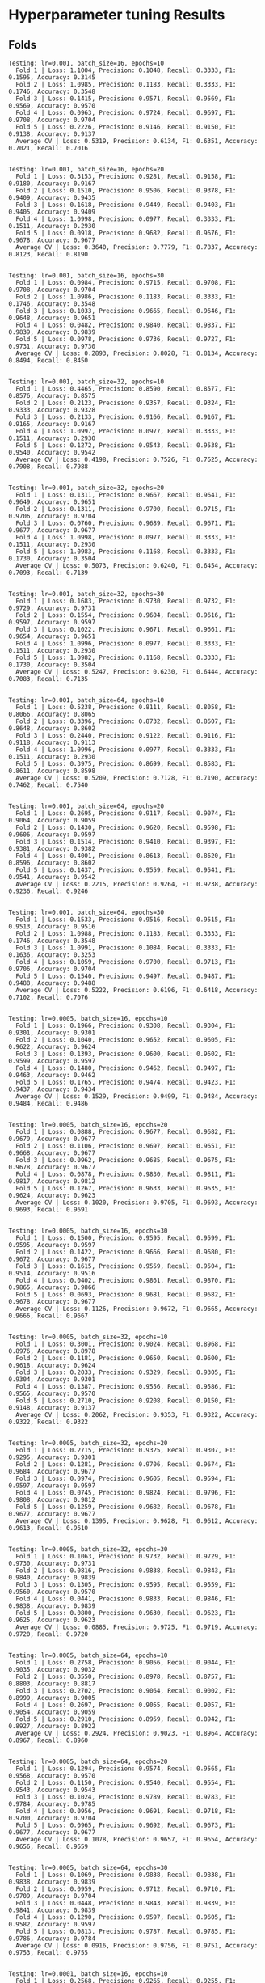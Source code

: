 * Hyperparameter tuning Results

** Folds

: Testing: lr=0.001, batch_size=16, epochs=10
:   Fold 1 | Loss: 1.1004, Precision: 0.1048, Recall: 0.3333, F1: 0.1595, Accuracy: 0.3145
:   Fold 2 | Loss: 1.0985, Precision: 0.1183, Recall: 0.3333, F1: 0.1746, Accuracy: 0.3548
:   Fold 3 | Loss: 0.1415, Precision: 0.9571, Recall: 0.9569, F1: 0.9569, Accuracy: 0.9570
:   Fold 4 | Loss: 0.0963, Precision: 0.9724, Recall: 0.9697, F1: 0.9708, Accuracy: 0.9704
:   Fold 5 | Loss: 0.2226, Precision: 0.9146, Recall: 0.9150, F1: 0.9138, Accuracy: 0.9137
:   Average CV | Loss: 0.5319, Precision: 0.6134, F1: 0.6351, Accuracy: 0.7021, Recall: 0.7016
:
[[file:./images/6893fbb9b59706bd3cfd26f25e3c6ca2a00a041d.png]]
: Testing: lr=0.001, batch_size=16, epochs=20
:   Fold 1 | Loss: 0.3153, Precision: 0.9281, Recall: 0.9158, F1: 0.9180, Accuracy: 0.9167
:   Fold 2 | Loss: 0.1510, Precision: 0.9506, Recall: 0.9378, F1: 0.9409, Accuracy: 0.9435
:   Fold 3 | Loss: 0.1618, Precision: 0.9449, Recall: 0.9403, F1: 0.9405, Accuracy: 0.9409
:   Fold 4 | Loss: 1.0998, Precision: 0.0977, Recall: 0.3333, F1: 0.1511, Accuracy: 0.2930
:   Fold 5 | Loss: 0.0918, Precision: 0.9682, Recall: 0.9676, F1: 0.9678, Accuracy: 0.9677
:   Average CV | Loss: 0.3640, Precision: 0.7779, F1: 0.7837, Accuracy: 0.8123, Recall: 0.8190
:
[[file:./images/da0dfcdae9b1c71906add4520e9342627cd6de0f.png]]
: Testing: lr=0.001, batch_size=16, epochs=30
:   Fold 1 | Loss: 0.0984, Precision: 0.9715, Recall: 0.9708, F1: 0.9708, Accuracy: 0.9704
:   Fold 2 | Loss: 1.0986, Precision: 0.1183, Recall: 0.3333, F1: 0.1746, Accuracy: 0.3548
:   Fold 3 | Loss: 0.1033, Precision: 0.9665, Recall: 0.9646, F1: 0.9648, Accuracy: 0.9651
:   Fold 4 | Loss: 0.0482, Precision: 0.9840, Recall: 0.9837, F1: 0.9839, Accuracy: 0.9839
:   Fold 5 | Loss: 0.0978, Precision: 0.9736, Recall: 0.9727, F1: 0.9731, Accuracy: 0.9730
:   Average CV | Loss: 0.2893, Precision: 0.8028, F1: 0.8134, Accuracy: 0.8494, Recall: 0.8450
:
[[file:./images/e963a308ccabd2b7f8cb00a746f5f7ce58e74eea.png]]
: Testing: lr=0.001, batch_size=32, epochs=10
:   Fold 1 | Loss: 0.4465, Precision: 0.8590, Recall: 0.8577, F1: 0.8576, Accuracy: 0.8575
:   Fold 2 | Loss: 0.2123, Precision: 0.9357, Recall: 0.9324, F1: 0.9333, Accuracy: 0.9328
:   Fold 3 | Loss: 0.2133, Precision: 0.9166, Recall: 0.9167, F1: 0.9165, Accuracy: 0.9167
:   Fold 4 | Loss: 1.0997, Precision: 0.0977, Recall: 0.3333, F1: 0.1511, Accuracy: 0.2930
:   Fold 5 | Loss: 0.1272, Precision: 0.9543, Recall: 0.9538, F1: 0.9540, Accuracy: 0.9542
:   Average CV | Loss: 0.4198, Precision: 0.7526, F1: 0.7625, Accuracy: 0.7908, Recall: 0.7988
:
[[file:./images/11acfb920a9ff114b1d623ae0a612b54fd515024.png]]
: Testing: lr=0.001, batch_size=32, epochs=20
:   Fold 1 | Loss: 0.1311, Precision: 0.9667, Recall: 0.9641, F1: 0.9649, Accuracy: 0.9651
:   Fold 2 | Loss: 0.1311, Precision: 0.9700, Recall: 0.9715, F1: 0.9706, Accuracy: 0.9704
:   Fold 3 | Loss: 0.0760, Precision: 0.9689, Recall: 0.9671, F1: 0.9677, Accuracy: 0.9677
:   Fold 4 | Loss: 1.0998, Precision: 0.0977, Recall: 0.3333, F1: 0.1511, Accuracy: 0.2930
:   Fold 5 | Loss: 1.0983, Precision: 0.1168, Recall: 0.3333, F1: 0.1730, Accuracy: 0.3504
:   Average CV | Loss: 0.5073, Precision: 0.6240, F1: 0.6454, Accuracy: 0.7093, Recall: 0.7139
:
[[file:./images/16dd4b9515a1d4fe7ccb9397f62cdfbe830c508d.png]]
: Testing: lr=0.001, batch_size=32, epochs=30
:   Fold 1 | Loss: 0.1683, Precision: 0.9730, Recall: 0.9732, F1: 0.9729, Accuracy: 0.9731
:   Fold 2 | Loss: 0.1554, Precision: 0.9604, Recall: 0.9616, F1: 0.9597, Accuracy: 0.9597
:   Fold 3 | Loss: 0.1022, Precision: 0.9671, Recall: 0.9661, F1: 0.9654, Accuracy: 0.9651
:   Fold 4 | Loss: 1.0996, Precision: 0.0977, Recall: 0.3333, F1: 0.1511, Accuracy: 0.2930
:   Fold 5 | Loss: 1.0982, Precision: 0.1168, Recall: 0.3333, F1: 0.1730, Accuracy: 0.3504
:   Average CV | Loss: 0.5247, Precision: 0.6230, F1: 0.6444, Accuracy: 0.7083, Recall: 0.7135
:
[[file:./images/65ec6fe72cf9862b20f57a7cde933278638d64d2.png]]
: Testing: lr=0.001, batch_size=64, epochs=10
:   Fold 1 | Loss: 0.5238, Precision: 0.8111, Recall: 0.8058, F1: 0.8066, Accuracy: 0.8065
:   Fold 2 | Loss: 0.3396, Precision: 0.8732, Recall: 0.8607, F1: 0.8648, Accuracy: 0.8602
:   Fold 3 | Loss: 0.2440, Precision: 0.9122, Recall: 0.9116, F1: 0.9118, Accuracy: 0.9113
:   Fold 4 | Loss: 1.0996, Precision: 0.0977, Recall: 0.3333, F1: 0.1511, Accuracy: 0.2930
:   Fold 5 | Loss: 0.3975, Precision: 0.8699, Recall: 0.8583, F1: 0.8611, Accuracy: 0.8598
:   Average CV | Loss: 0.5209, Precision: 0.7128, F1: 0.7190, Accuracy: 0.7462, Recall: 0.7540
:
[[file:./images/77085877b68156e7de9909bc9c8e5388ac9ac419.png]]
: Testing: lr=0.001, batch_size=64, epochs=20
:   Fold 1 | Loss: 0.2695, Precision: 0.9117, Recall: 0.9074, F1: 0.9064, Accuracy: 0.9059
:   Fold 2 | Loss: 0.1430, Precision: 0.9620, Recall: 0.9598, F1: 0.9606, Accuracy: 0.9597
:   Fold 3 | Loss: 0.1514, Precision: 0.9410, Recall: 0.9397, F1: 0.9381, Accuracy: 0.9382
:   Fold 4 | Loss: 0.4001, Precision: 0.8613, Recall: 0.8620, F1: 0.8596, Accuracy: 0.8602
:   Fold 5 | Loss: 0.1437, Precision: 0.9559, Recall: 0.9541, F1: 0.9541, Accuracy: 0.9542
:   Average CV | Loss: 0.2215, Precision: 0.9264, F1: 0.9238, Accuracy: 0.9236, Recall: 0.9246
:
[[file:./images/c9b3c803c7d1fe9dad28127a437783cd602357ce.png]]
: Testing: lr=0.001, batch_size=64, epochs=30
:   Fold 1 | Loss: 0.1533, Precision: 0.9516, Recall: 0.9515, F1: 0.9513, Accuracy: 0.9516
:   Fold 2 | Loss: 1.0988, Precision: 0.1183, Recall: 0.3333, F1: 0.1746, Accuracy: 0.3548
:   Fold 3 | Loss: 1.0991, Precision: 0.1084, Recall: 0.3333, F1: 0.1636, Accuracy: 0.3253
:   Fold 4 | Loss: 0.1059, Precision: 0.9700, Recall: 0.9713, F1: 0.9706, Accuracy: 0.9704
:   Fold 5 | Loss: 0.1540, Precision: 0.9497, Recall: 0.9487, F1: 0.9488, Accuracy: 0.9488
:   Average CV | Loss: 0.5222, Precision: 0.6196, F1: 0.6418, Accuracy: 0.7102, Recall: 0.7076
:
[[file:./images/7b1f7322e79b147da700ef3f9390c5d7c7425111.png]]
: Testing: lr=0.0005, batch_size=16, epochs=10
:   Fold 1 | Loss: 0.1966, Precision: 0.9308, Recall: 0.9304, F1: 0.9301, Accuracy: 0.9301
:   Fold 2 | Loss: 0.1040, Precision: 0.9652, Recall: 0.9605, F1: 0.9622, Accuracy: 0.9624
:   Fold 3 | Loss: 0.1393, Precision: 0.9600, Recall: 0.9602, F1: 0.9599, Accuracy: 0.9597
:   Fold 4 | Loss: 0.1480, Precision: 0.9462, Recall: 0.9497, F1: 0.9463, Accuracy: 0.9462
:   Fold 5 | Loss: 0.1765, Precision: 0.9474, Recall: 0.9423, F1: 0.9437, Accuracy: 0.9434
:   Average CV | Loss: 0.1529, Precision: 0.9499, F1: 0.9484, Accuracy: 0.9484, Recall: 0.9486
:
[[file:./images/85cd353b4a3e99319cb54d3047d6215bb0efcdcd.png]]
: Testing: lr=0.0005, batch_size=16, epochs=20
:   Fold 1 | Loss: 0.0888, Precision: 0.9677, Recall: 0.9682, F1: 0.9679, Accuracy: 0.9677
:   Fold 2 | Loss: 0.1106, Precision: 0.9697, Recall: 0.9651, F1: 0.9668, Accuracy: 0.9677
:   Fold 3 | Loss: 0.0962, Precision: 0.9685, Recall: 0.9675, F1: 0.9678, Accuracy: 0.9677
:   Fold 4 | Loss: 0.0878, Precision: 0.9830, Recall: 0.9811, F1: 0.9817, Accuracy: 0.9812
:   Fold 5 | Loss: 0.1267, Precision: 0.9633, Recall: 0.9635, F1: 0.9624, Accuracy: 0.9623
:   Average CV | Loss: 0.1020, Precision: 0.9705, F1: 0.9693, Accuracy: 0.9693, Recall: 0.9691
:
[[file:./images/6cf366693484425303184c2ae88766bc5d537c97.png]]
: Testing: lr=0.0005, batch_size=16, epochs=30
:   Fold 1 | Loss: 0.1500, Precision: 0.9595, Recall: 0.9599, F1: 0.9595, Accuracy: 0.9597
:   Fold 2 | Loss: 0.1422, Precision: 0.9666, Recall: 0.9680, F1: 0.9672, Accuracy: 0.9677
:   Fold 3 | Loss: 0.1615, Precision: 0.9559, Recall: 0.9504, F1: 0.9514, Accuracy: 0.9516
:   Fold 4 | Loss: 0.0402, Precision: 0.9861, Recall: 0.9870, F1: 0.9865, Accuracy: 0.9866
:   Fold 5 | Loss: 0.0693, Precision: 0.9681, Recall: 0.9682, F1: 0.9678, Accuracy: 0.9677
:   Average CV | Loss: 0.1126, Precision: 0.9672, F1: 0.9665, Accuracy: 0.9666, Recall: 0.9667
:
[[file:./images/60548fde583121118a367887def9f672b1e8c208.png]]
: Testing: lr=0.0005, batch_size=32, epochs=10
:   Fold 1 | Loss: 0.3001, Precision: 0.9024, Recall: 0.8968, F1: 0.8976, Accuracy: 0.8978
:   Fold 2 | Loss: 0.1181, Precision: 0.9650, Recall: 0.9600, F1: 0.9618, Accuracy: 0.9624
:   Fold 3 | Loss: 0.2033, Precision: 0.9329, Recall: 0.9305, F1: 0.9304, Accuracy: 0.9301
:   Fold 4 | Loss: 0.1387, Precision: 0.9556, Recall: 0.9586, F1: 0.9565, Accuracy: 0.9570
:   Fold 5 | Loss: 0.2710, Precision: 0.9208, Recall: 0.9150, F1: 0.9148, Accuracy: 0.9137
:   Average CV | Loss: 0.2062, Precision: 0.9353, F1: 0.9322, Accuracy: 0.9322, Recall: 0.9322
:
[[file:./images/b16b88c18f92599cfad9bde6e5ef548d2ebefcd9.png]]
: Testing: lr=0.0005, batch_size=32, epochs=20
:   Fold 1 | Loss: 0.2715, Precision: 0.9325, Recall: 0.9307, F1: 0.9295, Accuracy: 0.9301
:   Fold 2 | Loss: 0.1281, Precision: 0.9706, Recall: 0.9674, F1: 0.9684, Accuracy: 0.9677
:   Fold 3 | Loss: 0.0974, Precision: 0.9605, Recall: 0.9594, F1: 0.9597, Accuracy: 0.9597
:   Fold 4 | Loss: 0.0745, Precision: 0.9824, Recall: 0.9796, F1: 0.9808, Accuracy: 0.9812
:   Fold 5 | Loss: 0.1259, Precision: 0.9682, Recall: 0.9678, F1: 0.9677, Accuracy: 0.9677
:   Average CV | Loss: 0.1395, Precision: 0.9628, F1: 0.9612, Accuracy: 0.9613, Recall: 0.9610
:
[[file:./images/28a5becf472f027837f18635334f497b5cf22462.png]]
: Testing: lr=0.0005, batch_size=32, epochs=30
:   Fold 1 | Loss: 0.1063, Precision: 0.9732, Recall: 0.9729, F1: 0.9730, Accuracy: 0.9731
:   Fold 2 | Loss: 0.0816, Precision: 0.9838, Recall: 0.9843, F1: 0.9840, Accuracy: 0.9839
:   Fold 3 | Loss: 0.1305, Precision: 0.9595, Recall: 0.9559, F1: 0.9560, Accuracy: 0.9570
:   Fold 4 | Loss: 0.0441, Precision: 0.9833, Recall: 0.9846, F1: 0.9838, Accuracy: 0.9839
:   Fold 5 | Loss: 0.0800, Precision: 0.9630, Recall: 0.9623, F1: 0.9625, Accuracy: 0.9623
:   Average CV | Loss: 0.0885, Precision: 0.9725, F1: 0.9719, Accuracy: 0.9720, Recall: 0.9720
:
[[file:./images/43e3b1df00cd6403aa6ecc79118f149ecb52a7a7.png]]
: Testing: lr=0.0005, batch_size=64, epochs=10
:   Fold 1 | Loss: 0.2758, Precision: 0.9056, Recall: 0.9044, F1: 0.9035, Accuracy: 0.9032
:   Fold 2 | Loss: 0.3550, Precision: 0.8978, Recall: 0.8757, F1: 0.8803, Accuracy: 0.8817
:   Fold 3 | Loss: 0.2702, Precision: 0.9064, Recall: 0.9002, F1: 0.8999, Accuracy: 0.9005
:   Fold 4 | Loss: 0.2697, Precision: 0.9055, Recall: 0.9057, F1: 0.9054, Accuracy: 0.9059
:   Fold 5 | Loss: 0.2910, Precision: 0.8959, Recall: 0.8942, F1: 0.8927, Accuracy: 0.8922
:   Average CV | Loss: 0.2924, Precision: 0.9023, F1: 0.8964, Accuracy: 0.8967, Recall: 0.8960
:
[[file:./images/632ad264b8489a80a9a1187b8277972a9cc5ebe1.png]]
: Testing: lr=0.0005, batch_size=64, epochs=20
:   Fold 1 | Loss: 0.1294, Precision: 0.9574, Recall: 0.9565, F1: 0.9568, Accuracy: 0.9570
:   Fold 2 | Loss: 0.1150, Precision: 0.9540, Recall: 0.9554, F1: 0.9543, Accuracy: 0.9543
:   Fold 3 | Loss: 0.1024, Precision: 0.9789, Recall: 0.9783, F1: 0.9784, Accuracy: 0.9785
:   Fold 4 | Loss: 0.0956, Precision: 0.9691, Recall: 0.9718, F1: 0.9700, Accuracy: 0.9704
:   Fold 5 | Loss: 0.0965, Precision: 0.9692, Recall: 0.9673, F1: 0.9677, Accuracy: 0.9677
:   Average CV | Loss: 0.1078, Precision: 0.9657, F1: 0.9654, Accuracy: 0.9656, Recall: 0.9659
:
[[file:./images/e953d7c3224952511bfa627c20f2a0c86a786d91.png]]
: Testing: lr=0.0005, batch_size=64, epochs=30
:   Fold 1 | Loss: 0.1069, Precision: 0.9838, Recall: 0.9838, F1: 0.9838, Accuracy: 0.9839
:   Fold 2 | Loss: 0.0959, Precision: 0.9712, Recall: 0.9710, F1: 0.9709, Accuracy: 0.9704
:   Fold 3 | Loss: 0.0448, Precision: 0.9843, Recall: 0.9839, F1: 0.9841, Accuracy: 0.9839
:   Fold 4 | Loss: 0.1290, Precision: 0.9597, Recall: 0.9605, F1: 0.9582, Accuracy: 0.9597
:   Fold 5 | Loss: 0.0813, Precision: 0.9787, Recall: 0.9785, F1: 0.9786, Accuracy: 0.9784
:   Average CV | Loss: 0.0916, Precision: 0.9756, F1: 0.9751, Accuracy: 0.9753, Recall: 0.9755
:
[[file:./images/a390a998bd3685d526c4806c4401fba124af9f21.png]]
: Testing: lr=0.0001, batch_size=16, epochs=10
:   Fold 1 | Loss: 0.2568, Precision: 0.9265, Recall: 0.9255, F1: 0.9247, Accuracy: 0.9247
:   Fold 2 | Loss: 0.1422, Precision: 0.9356, Recall: 0.9359, F1: 0.9352, Accuracy: 0.9355
:   Fold 3 | Loss: 0.1913, Precision: 0.9377, Recall: 0.9315, F1: 0.9323, Accuracy: 0.9328
:   Fold 4 | Loss: 0.1109, Precision: 0.9675, Recall: 0.9689, F1: 0.9681, Accuracy: 0.9677
:   Fold 5 | Loss: 0.2045, Precision: 0.9346, Recall: 0.9304, F1: 0.9305, Accuracy: 0.9299
:   Average CV | Loss: 0.1811, Precision: 0.9404, F1: 0.9382, Accuracy: 0.9381, Recall: 0.9385
:
[[file:./images/d607c01c2b3fdb080ced338d2d387588f3699bc2.png]]
: Testing: lr=0.0001, batch_size=16, epochs=20
:   Fold 1 | Loss: 0.1231, Precision: 0.9677, Recall: 0.9679, F1: 0.9678, Accuracy: 0.9677
:   Fold 2 | Loss: 0.0869, Precision: 0.9705, Recall: 0.9665, F1: 0.9679, Accuracy: 0.9677
:   Fold 3 | Loss: 0.1102, Precision: 0.9599, Recall: 0.9559, F1: 0.9566, Accuracy: 0.9570
:   Fold 4 | Loss: 0.1844, Precision: 0.9502, Recall: 0.9504, F1: 0.9478, Accuracy: 0.9489
:   Fold 5 | Loss: 0.0730, Precision: 0.9866, Recall: 0.9864, F1: 0.9865, Accuracy: 0.9865
:   Average CV | Loss: 0.1155, Precision: 0.9670, F1: 0.9653, Accuracy: 0.9656, Recall: 0.9654
:
[[file:./images/08b3c07e9dba3cf5f632d56246425f2f8fc471ba.png]]
: Testing: lr=0.0001, batch_size=16, epochs=30
:   Fold 1 | Loss: 0.1345, Precision: 0.9810, Recall: 0.9812, F1: 0.9811, Accuracy: 0.9812
:   Fold 2 | Loss: 0.0643, Precision: 0.9824, Recall: 0.9816, F1: 0.9818, Accuracy: 0.9812
:   Fold 3 | Loss: 0.0604, Precision: 0.9787, Recall: 0.9787, F1: 0.9785, Accuracy: 0.9785
:   Fold 4 | Loss: 0.0468, Precision: 0.9946, Recall: 0.9947, F1: 0.9946, Accuracy: 0.9946
:   Fold 5 | Loss: 0.0696, Precision: 0.9838, Recall: 0.9838, F1: 0.9838, Accuracy: 0.9838
:   Average CV | Loss: 0.0751, Precision: 0.9841, F1: 0.9840, Accuracy: 0.9839, Recall: 0.9840
:
[[file:./images/d792e42c06891ef9467fe0c88fa53fafae0146b6.png]]
: Testing: lr=0.0001, batch_size=32, epochs=10
:   Fold 1 | Loss: 0.3498, Precision: 0.8803, Recall: 0.8647, F1: 0.8656, Accuracy: 0.8683
:   Fold 2 | Loss: 0.2455, Precision: 0.9093, Recall: 0.9123, F1: 0.9083, Accuracy: 0.9086
:   Fold 3 | Loss: 0.2762, Precision: 0.9233, Recall: 0.9118, F1: 0.9126, Accuracy: 0.9140
:   Fold 4 | Loss: 0.1531, Precision: 0.9595, Recall: 0.9618, F1: 0.9595, Accuracy: 0.9597
:   Fold 5 | Loss: 0.3039, Precision: 0.9045, Recall: 0.8928, F1: 0.8921, Accuracy: 0.8922
:   Average CV | Loss: 0.2657, Precision: 0.9154, F1: 0.9076, Accuracy: 0.9085, Recall: 0.9087
:
[[file:./images/3ff084e8c28b1dedafd64e5ed3d08df2644f3456.png]]
: Testing: lr=0.0001, batch_size=32, epochs=20
:   Fold 1 | Loss: 0.2031, Precision: 0.9519, Recall: 0.9524, F1: 0.9515, Accuracy: 0.9516
:   Fold 2 | Loss: 0.1235, Precision: 0.9613, Recall: 0.9553, F1: 0.9572, Accuracy: 0.9570
:   Fold 3 | Loss: 0.1031, Precision: 0.9663, Recall: 0.9646, F1: 0.9649, Accuracy: 0.9651
:   Fold 4 | Loss: 0.1361, Precision: 0.9386, Recall: 0.9388, F1: 0.9383, Accuracy: 0.9382
:   Fold 5 | Loss: 0.1308, Precision: 0.9482, Recall: 0.9457, F1: 0.9465, Accuracy: 0.9461
:   Average CV | Loss: 0.1393, Precision: 0.9533, F1: 0.9517, Accuracy: 0.9516, Recall: 0.9514
:
[[file:./images/dacc9df2a84e0a2c149490145cd077dad67f4969.png]]
: Testing: lr=0.0001, batch_size=32, epochs=30
:   Fold 1 | Loss: 0.1194, Precision: 0.9787, Recall: 0.9786, F1: 0.9786, Accuracy: 0.9785
:   Fold 2 | Loss: 0.1047, Precision: 0.9735, Recall: 0.9731, F1: 0.9732, Accuracy: 0.9731
:   Fold 3 | Loss: 0.0750, Precision: 0.9714, Recall: 0.9703, F1: 0.9707, Accuracy: 0.9704
:   Fold 4 | Loss: 0.0994, Precision: 0.9662, Recall: 0.9683, F1: 0.9669, Accuracy: 0.9677
:   Fold 5 | Loss: 0.1181, Precision: 0.9558, Recall: 0.9552, F1: 0.9546, Accuracy: 0.9542
:   Average CV | Loss: 0.1033, Precision: 0.9691, F1: 0.9688, Accuracy: 0.9688, Recall: 0.9691
:
[[file:./images/42c7738f9b7b91840fceb970665f02886e8cb743.png]]
: Testing: lr=0.0001, batch_size=64, epochs=10
:   Fold 1 | Loss: 0.4448, Precision: 0.8465, Recall: 0.8359, F1: 0.8349, Accuracy: 0.8360
:   Fold 2 | Loss: 0.1791, Precision: 0.9400, Recall: 0.9416, F1: 0.9404, Accuracy: 0.9409
:   Fold 3 | Loss: 0.3482, Precision: 0.8843, Recall: 0.8785, F1: 0.8794, Accuracy: 0.8790
:   Fold 4 | Loss: 0.2442, Precision: 0.9121, Recall: 0.9122, F1: 0.9109, Accuracy: 0.9113
:   Fold 5 | Loss: 0.3327, Precision: 0.9063, Recall: 0.8926, F1: 0.8949, Accuracy: 0.8949
:   Average CV | Loss: 0.3098, Precision: 0.8978, F1: 0.8921, Accuracy: 0.8924, Recall: 0.8922
:
[[file:./images/ff486e609261cbd31e7d2ee2a6edd8bef0238037.png]]
: Testing: lr=0.0001, batch_size=64, epochs=20
:   Fold 1 | Loss: 0.2421, Precision: 0.9421, Recall: 0.9420, F1: 0.9408, Accuracy: 0.9409
:   Fold 2 | Loss: 0.1244, Precision: 0.9631, Recall: 0.9638, F1: 0.9627, Accuracy: 0.9624
:   Fold 3 | Loss: 0.1629, Precision: 0.9442, Recall: 0.9437, F1: 0.9439, Accuracy: 0.9435
:   Fold 4 | Loss: 0.1113, Precision: 0.9599, Recall: 0.9599, F1: 0.9595, Accuracy: 0.9597
:   Fold 5 | Loss: 0.2362, Precision: 0.9377, Recall: 0.9320, F1: 0.9321, Accuracy: 0.9326
:   Average CV | Loss: 0.1754, Precision: 0.9494, F1: 0.9478, Accuracy: 0.9478, Recall: 0.9483
:
[[file:./images/02b93222ab775e69a3b05e009280c410d7d74df6.png]]
: Testing: lr=0.0001, batch_size=64, epochs=30
:   Fold 1 | Loss: 0.1617, Precision: 0.9570, Recall: 0.9568, F1: 0.9569, Accuracy: 0.9570
:   Fold 2 | Loss: 0.1202, Precision: 0.9507, Recall: 0.9418, F1: 0.9444, Accuracy: 0.9462
:   Fold 3 | Loss: 0.1325, Precision: 0.9545, Recall: 0.9527, F1: 0.9520, Accuracy: 0.9516
:   Fold 4 | Loss: 0.1251, Precision: 0.9572, Recall: 0.9571, F1: 0.9571, Accuracy: 0.9570
:   Fold 5 | Loss: 0.1710, Precision: 0.9492, Recall: 0.9454, F1: 0.9459, Accuracy: 0.9461
:   Average CV | Loss: 0.1421, Precision: 0.9537, F1: 0.9513, Accuracy: 0.9516, Recall: 0.9508
:
[[file:./images/55c8397e6c3e0166e79bd575b792f109554cfb94.png]]
** Best hyperparameters:
  Learning rate: 0.0001
  Batch size: 16
  Epochs: 30
  Average CV loss: 0.0751

** Final Test Set Performance:
: Final Test Set Performance:
:   Loss:      0.0860
:   Precision: 0.9758
:   Recall:    0.9754
:   F1:        0.9755
:   Accuracy:  0.9757
[[file:./images/ca3719f424adb091addd8983c6ace5bfa91725cf.png]]
[[file:./images/99d2b9e999ab8b40495510cbfabe629f37fa4f41.png]]

# M-x org-display-inline-images
